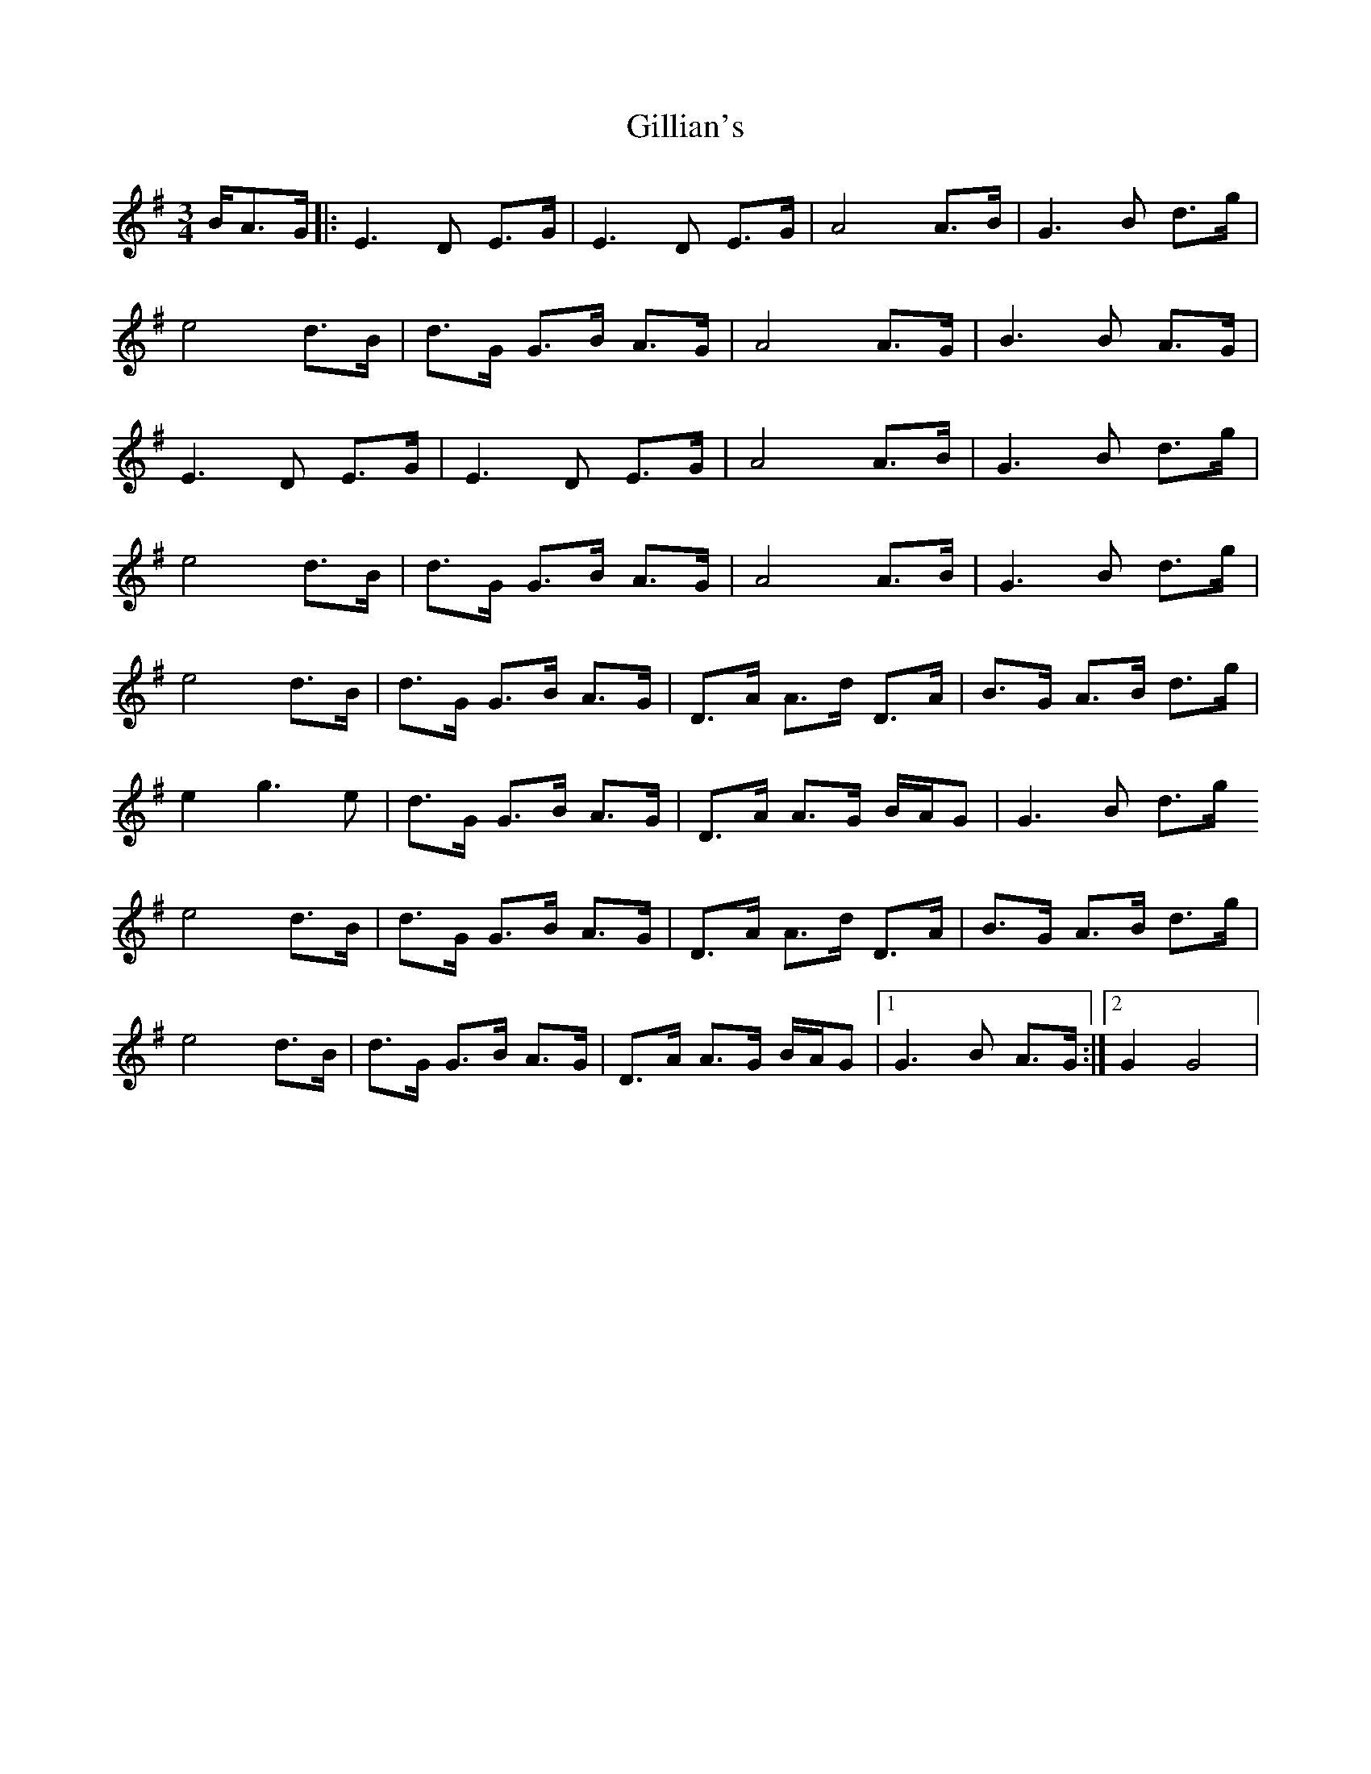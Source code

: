 X: 4
T: Gillian's
Z: JACKB
S: https://thesession.org/tunes/6244#setting26586
R: waltz
M: 3/4
L: 1/8
K: Gmaj
B/A>G|:E3D E>G|E3D E>G|A4 A>B|G3B d>g|
e4 d>B|d>G G>B A>G|A4 A>G|B3B A>G|
E3D E>G|E3D E>G|A4 A>B|G3B d>g|
e4 d>B|d>G G>B A>G|A4 A>B|G3B d>g|
e4 d>B|d>G G>B A>G|D>A A>d D>A|B>G A>B d>g|
e2 g3e|d>G G>B A>G|D>A A>G B/A/G|G3B d>g
e4 d>B|d>G G>B A>G|D>A A>d D>A|B>G A>B d>g|
e4 d>B|d>G G>B A>G|D>A A>G B/A/G|1)G3B A>G:|2)G2 G4|

